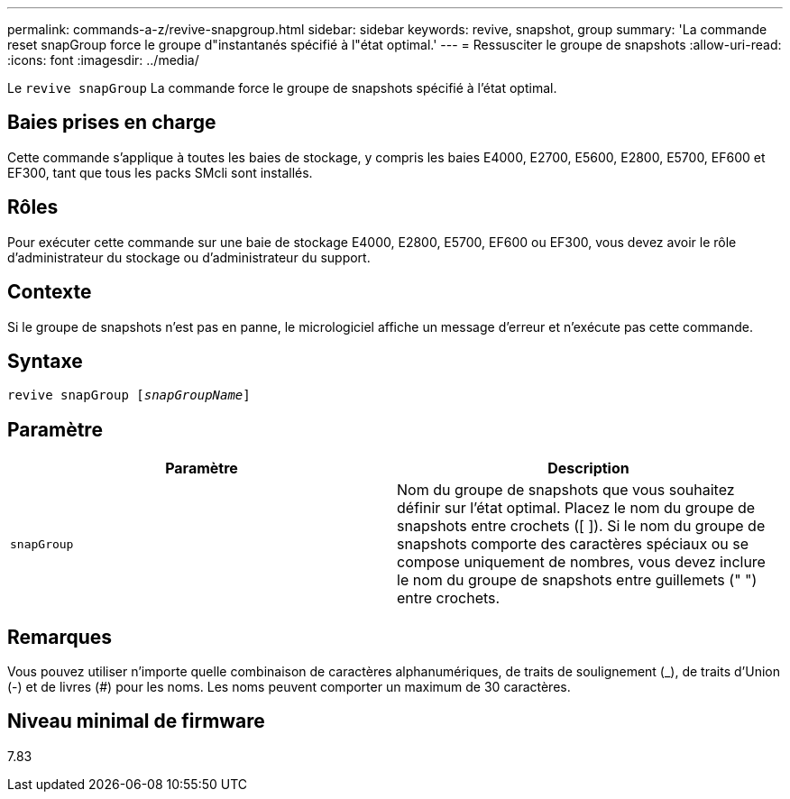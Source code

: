 ---
permalink: commands-a-z/revive-snapgroup.html 
sidebar: sidebar 
keywords: revive, snapshot, group 
summary: 'La commande reset snapGroup force le groupe d"instantanés spécifié à l"état optimal.' 
---
= Ressusciter le groupe de snapshots
:allow-uri-read: 
:icons: font
:imagesdir: ../media/


[role="lead"]
Le `revive snapGroup` La commande force le groupe de snapshots spécifié à l'état optimal.



== Baies prises en charge

Cette commande s'applique à toutes les baies de stockage, y compris les baies E4000, E2700, E5600, E2800, E5700, EF600 et EF300, tant que tous les packs SMcli sont installés.



== Rôles

Pour exécuter cette commande sur une baie de stockage E4000, E2800, E5700, EF600 ou EF300, vous devez avoir le rôle d'administrateur du stockage ou d'administrateur du support.



== Contexte

Si le groupe de snapshots n'est pas en panne, le micrologiciel affiche un message d'erreur et n'exécute pas cette commande.



== Syntaxe

[source, cli, subs="+macros"]
----
revive snapGroup pass:quotes[[_snapGroupName_]]
----


== Paramètre

|===
| Paramètre | Description 


 a| 
`snapGroup`
 a| 
Nom du groupe de snapshots que vous souhaitez définir sur l'état optimal. Placez le nom du groupe de snapshots entre crochets ([ ]). Si le nom du groupe de snapshots comporte des caractères spéciaux ou se compose uniquement de nombres, vous devez inclure le nom du groupe de snapshots entre guillemets (" ") entre crochets.

|===


== Remarques

Vous pouvez utiliser n'importe quelle combinaison de caractères alphanumériques, de traits de soulignement (_), de traits d'Union (-) et de livres (#) pour les noms. Les noms peuvent comporter un maximum de 30 caractères.



== Niveau minimal de firmware

7.83
